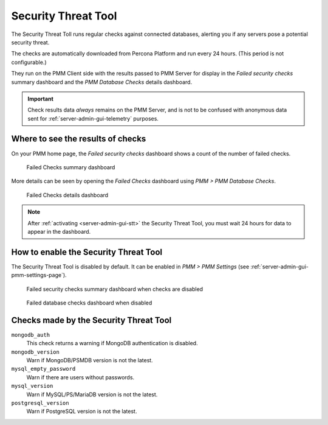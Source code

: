 .. _platform.stt:

################################################################################
Security Threat Tool
################################################################################

The Security Threat Toll runs regular checks against connected databases,
alerting you if any servers pose a potential security threat.

The checks are automatically downloaded from Percona Platform
and run every 24 hours. (This period is not configurable.)

They run on the PMM Client side with the results passed to PMM Server
for display in the *Failed security checks* summary dashboard
and the *PMM Database Checks* details dashboard.

.. important::

   Check results data *always* remains on the PMM Server, and is not to be
   confused with anonymous data sent for :ref:`server-admin-gui-telemetry` purposes.

********************************************************************************
Where to see the results of checks
********************************************************************************

On your PMM home page, the *Failed security checks* dashboard
shows a count of the number of failed checks.

.. figure:: /.res/graphics/png/pmm.failed-checks.png

   Failed Checks summary dashboard

More details can be seen by opening the *Failed Checks* dashboard
using *PMM > PMM Database Checks*.

.. figure:: /.res/graphics/png/pmm.database-checks.failed-checks.png

   Failed Checks details dashboard

.. note::

   After :ref:`activating <server-admin-gui-stt>` the Security Threat Tool, you must wait 24 hours
   for data to appear in the dashboard.

********************************************************************************
How to enable the Security Threat Tool
********************************************************************************

The Security Threat Tool is disabled by default. It can be enabled in
*PMM > PMM Settings*
(see :ref:`server-admin-gui-pmm-settings-page`).

.. figure:: /.res/graphics/png/pmm.failed-checks.failed-security-checks-off.png

   Failed security checks summary dashboard when checks are disabled

.. figure:: /.res/graphics/png/pmm.failed-checks.failed-database-checks.png

   Failed database checks dashboard when disabled

.. _stt-specific-checks:

********************************************************************************
Checks made by the Security Threat Tool
********************************************************************************

``mongodb_auth``
   This check returns a warning if MongoDB authentication is disabled.

``mongodb_version``
   Warn if MongoDB/PSMDB version is not the latest.

``mysql_empty_password``
   Warn if there are users without passwords.

``mysql_version``
   Warn if MySQL/PS/MariaDB version is not the latest.

``postgresql_version``
   Warn if PostgreSQL version is not the latest.
